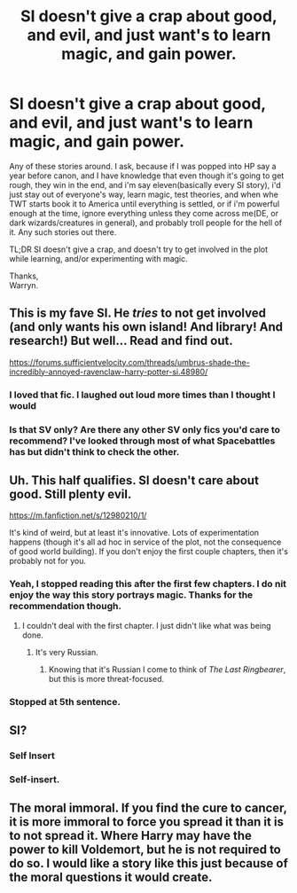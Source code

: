#+TITLE: SI doesn't give a crap about good, and evil, and just want's to learn magic, and gain power.

* SI doesn't give a crap about good, and evil, and just want's to learn magic, and gain power.
:PROPERTIES:
:Author: Wassa110
:Score: 33
:DateUnix: 1550377953.0
:DateShort: 2019-Feb-17
:FlairText: Request
:END:
Any of these stories around. I ask, because if I was popped into HP say a year before canon, and I have knowledge that even though it's going to get rough, they win in the end, and i'm say eleven(basically every SI story), i'd just stay out of everyone's way, learn magic, test theories, and when whe TWT starts book it to America until everything is settled, or if i'm powerful enough at the time, ignore everything unless they come across me(DE, or dark wizards/creatures in general), and probably troll people for the hell of it. Any such stories out there.

TL;DR SI doesn't give a crap, and doesn't try to get involved in the plot while learning, and/or experimenting with magic.

Thanks,\\
Warryn.


** This is my fave SI. He /tries/ to not get involved (and only wants his own island! And library! And research!) But well... Read and find out.

[[https://forums.sufficientvelocity.com/threads/umbrus-shade-the-incredibly-annoyed-ravenclaw-harry-potter-si.48980/]]
:PROPERTIES:
:Author: Whysosrius
:Score: 8
:DateUnix: 1550427472.0
:DateShort: 2019-Feb-17
:END:

*** I loved that fic. I laughed out loud more times than I thought I would
:PROPERTIES:
:Author: LucretiusCarus
:Score: 2
:DateUnix: 1550429810.0
:DateShort: 2019-Feb-17
:END:


*** Is that SV only? Are there any other SV only fics you'd care to recommend? I've looked through most of what Spacebattles has but didn't think to check the other.
:PROPERTIES:
:Author: hyphenomicon
:Score: 1
:DateUnix: 1550444330.0
:DateShort: 2019-Feb-18
:END:


** Uh. This half qualifies. SI doesn't care about good. Still plenty evil.

[[https://m.fanfiction.net/s/12980210/1/]]

It's kind of weird, but at least it's innovative. Lots of experimentation happens (though it's all ad hoc in service of the plot, not the consequence of good world building). If you don't enjoy the first couple chapters, then it's probably not for you.
:PROPERTIES:
:Author: hyphenomicon
:Score: 4
:DateUnix: 1550388429.0
:DateShort: 2019-Feb-17
:END:

*** Yeah, I stopped reading this after the first few chapters. I do nit enjoy the way this story portrays magic. Thanks for the recommendation though.
:PROPERTIES:
:Author: Wassa110
:Score: 4
:DateUnix: 1550396269.0
:DateShort: 2019-Feb-17
:END:

**** I couldn't deal with the first chapter. I just didn't like what was being done.
:PROPERTIES:
:Author: impossiblefork
:Score: 2
:DateUnix: 1550416547.0
:DateShort: 2019-Feb-17
:END:

***** It's very Russian.
:PROPERTIES:
:Author: hyphenomicon
:Score: 8
:DateUnix: 1550416711.0
:DateShort: 2019-Feb-17
:END:

****** Knowing that it's Russian I come to think of /The Last Ringbearer/, but this is more threat-focused.
:PROPERTIES:
:Author: impossiblefork
:Score: 4
:DateUnix: 1550417633.0
:DateShort: 2019-Feb-17
:END:


*** Stopped at 5th sentence.
:PROPERTIES:
:Score: 3
:DateUnix: 1550416246.0
:DateShort: 2019-Feb-17
:END:


** SI?
:PROPERTIES:
:Author: TheBlueSully
:Score: 2
:DateUnix: 1550425091.0
:DateShort: 2019-Feb-17
:END:

*** Self Insert
:PROPERTIES:
:Author: Daragh1010
:Score: 2
:DateUnix: 1550428618.0
:DateShort: 2019-Feb-17
:END:


*** Self-insert.
:PROPERTIES:
:Author: Wassa110
:Score: 1
:DateUnix: 1550452528.0
:DateShort: 2019-Feb-18
:END:


** The moral immoral. If you find the cure to cancer, it is more immoral to force you spread it than it is to not spread it. Where Harry may have the power to kill Voldemort, but he is not required to do so. I would like a story like this just because of the moral questions it would create.
:PROPERTIES:
:Author: RisingEarth
:Score: 1
:DateUnix: 1550464022.0
:DateShort: 2019-Feb-18
:END:
